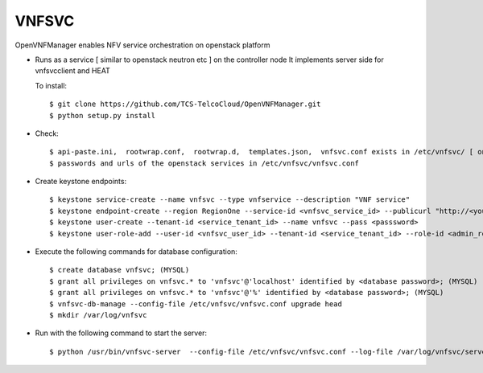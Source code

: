 =======
VNFSVC
=======

OpenVNFManager enables NFV service orchestration on openstack platform

* Runs as a service [ similar to openstack neutron etc ] on the controller node
  It implements server side for vnfsvcclient and HEAT

  To install::

    $ git clone https://github.com/TCS-TelcoCloud/OpenVNFManager.git
    $ python setup.py install

* Check::

    $ api-paste.ini,  rootwrap.conf,  rootwrap.d,  templates.json,  vnfsvc.conf exists in /etc/vnfsvc/ [ on RedHat Linux/Centos7/Fedora ]
    $ passwords and urls of the openstack services in /etc/vnfsvc/vnfsvc.conf

* Create keystone endpoints::

    $ keystone service-create --name vnfsvc --type vnfservice --description "VNF service"
    $ keystone endpoint-create --region RegionOne --service-id <vnfsvc_service_id> --publicurl "http://<your_ip>:9010" --internalurl "http://<your_ip>:9010" --adminurl "http://<your_ip>:9010"
    $ keystone user-create --tenant-id <service_tenant_id> --name vnfsvc --pass <passsword>
    $ keystone user-role-add --user-id <vnfsvc_user_id> --tenant-id <service_tenant_id> --role-id <admin_role_id>
  
* Execute the following commands for database configuration::

    $ create database vnfsvc; (MYSQL)
    $ grant all privileges on vnfsvc.* to 'vnfsvc'@'localhost' identified by <database password>; (MYSQL)
    $ grant all privileges on vnfsvc.* to 'vnfsvc'@'%' identified by <database password>; (MYSQL)
    $ vnfsvc-db-manage --config-file /etc/vnfsvc/vnfsvc.conf upgrade head
    $ mkdir /var/log/vnfsvc

* Run with the following command to start the server::

    $ python /usr/bin/vnfsvc-server  --config-file /etc/vnfsvc/vnfsvc.conf --log-file /var/log/vnfsvc/server.log 

